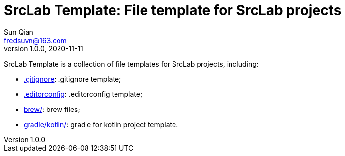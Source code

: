 = SrcLab Template: File template for SrcLab projects
Sun Qian <fredsuvn@163.com>
v1.0.0, 2020-11-11
:encoding: UTF-8

SrcLab Template is a collection of file templates for SrcLab projects, including:

* link:.gitignore[.gitignore]: .gitignore template;
* link:.editorconfig[.editorconfig]: .editorconfig template;
* link:brew/[brew/]: brew files;
* link:gradle/kotlin/[gradle/kotlin/]: gradle for kotlin project template.